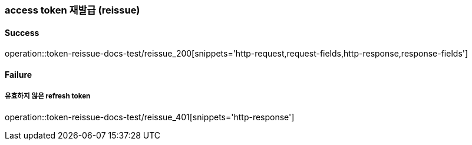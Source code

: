 === access token 재발급 (reissue)

==== Success

operation::token-reissue-docs-test/reissue_200[snippets='http-request,request-fields,http-response,response-fields']

==== Failure

===== 유효하지 않은 refresh token

operation::token-reissue-docs-test/reissue_401[snippets='http-response']
